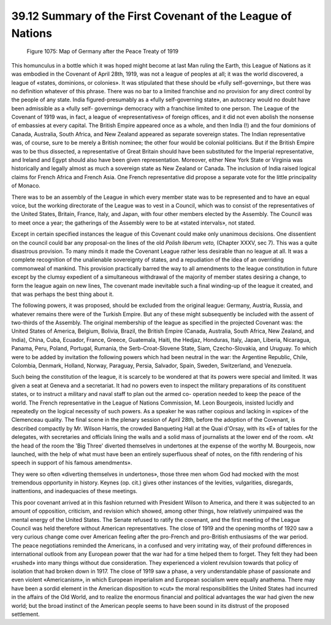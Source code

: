 
39.12 Summary of the First Covenant of the League of Nations
========================================================================

.. _Figure 1075:
.. figure:: /_static/figures/1075.png
    :target: ../_static/figures/1075.png
    :figclass: inline-figure
    :width: 280px
    :alt: Figure 1075

    Figure 1075: Map of Germany after the Peace Treaty of 1919

This homunculus in a bottle which it was hoped might become at last Man
ruling the Earth, this League of Nations as it was embodied in the Covenant of
April 28th, 1919, was not a league of peoples at all; it was the world
discovered, a league of «states, dominions, or colonies». It was stipulated that
these should be «fully self-governing», but there was no definition whatever of
this phrase. There was no bar to a limited franchise and no provision for any
direct control by the people of any state. India figured-presumably as a «fully
self-governing state», an autocracy would no doubt have been admissible as a
«fully self- governing» democracy with a franchise limited to one person. The
League of the Covenant of 1919 was, in fact, a league of «representatives» of
foreign offices, and it did not even abolish the nonsense of embassies at every
capital. The British Empire appeared once as a whole, and then India (!) and the
four dominions of Canada, Australia, South Africa, and New Zealand appeared as
separate sovereign states. The Indian representative was, of course, sure to be
merely a British nominee; the other four would be colonial politicians. But if
the British Empire was to be thus dissected, a representative of Great Britain
should have been substituted for the Imperial representative, and Ireland and
Egypt should also have been given representation. Moreover, either New York
State or Virginia was historically and legally almost as much a sovereign state
as New Zealand or Canada. The inclusion of India raised logical claims for
French Africa and French Asia. One French representative did propose a separate
vote for the little principality of Monaco.

There was to be an assembly of the League in which every member state was to
be represented and to have an equal voice, but the working directorate of the
League was to vest in a Council, which was to consist of the representatives of
the United States, Britain, France, Italy, and Japan, with four other members
elected by the Assembly. The Council was to meet once a year; the gatherings of
the Assembly were to be at «stated intervals», not stated.

Except in certain specified instances the league of this Covenant could make
only unanimous decisions. One dissentient on the council could bar any
proposal-on the lines of the old *Polish liberum veto,* (Chapter XXXV, sec
7). This was a quite disastrous provision. To many minds it made the Covenant
League rather less desirable than no league at all. It was a complete
recognition of the unalienable sovereignty of states, and a repudiation of the
idea of an overriding commonweal of mankind. This provision practically barred
the way to all amendments to the league constitution in future except by the
clumsy expedient of a simultaneous withdrawal of the majority of member states
desiring a change, to form the league again on new lines, The covenant made
inevitable such a final winding-up of the league it created, and that was
perhaps the best thing about it.

The following powers, it was proposed, should be excluded from the original
league: Germany, Austria, Russia, and whatever remains there were of the Turkish
Empire. But any of these might subsequently be included with the assent of
two-thirds of the Assembly. The original membership of the league as specified
in the projected Covenant was: the United States of America, Belgium, Bolivia,
Brazil, the British Empire (Canada, Australia, South Africa, New Zealand, and
India), China, Cuba, Ecuador, France, Greece, Guatemala, Haiti, the Hedjaz,
Honduras, Italy, Japan, Liberia, Nicaragua, Panama, Peru, Poland, Portugal,
Rumania, the Serb-Croat-Slovene State, Siam, Czecho-Slovakia, and Uruguay. To
which were to be added by invitation the following powers which had been neutral
in the war: the Argentine Republic, Chile, Colombia, Denmark, Holland, Norway,
Paraguay, Persia, Salvador, Spain, Sweden, Switzerland, and Venezuela.

Such being the constitution of the league, it is scarcely to be wondered at
that its powers were special and limited. It was given a seat at Geneva and a
secretariat. It had no powers even to inspect the military preparations of its
constituent states, or to instruct a military and naval staff to plan out the
armed co- operation needed to keep the peace of the world. The French
representative in the League of Nations Commission, M. Leon Bourgeois, insisted
lucidly and repeatedly on the logical necessity of such powers. As a speaker he
was rather copious and lacking in «spice» of the Clemenceau quality. The final
scene in the plenary session of April 28th, before the adoption of the Covenant,
is described compactly by Mr. Wilson Harris, the crowded Banqueting Hall at the
Quai d'Orsay, with its «E» of tables for the delegates, with secretaries and
officials lining the walls and a solid mass of journalists at the lower end of
the room. «At the head of the room the 'Big Three' diverted themselves in
undertones at the expense of the worthy M. Bourgeois, now launched, with the
help of what must have been an entirely superfluous sheaf of notes, on the fifth
rendering of his speech in support of his famous amendments».

They were so often «diverting themselves in undertones», those three men whom
God had mocked with the most tremendous opportunity in history. Keynes (op.
cit.) gives other instances of the levities, vulgarities, disregards,
inattentions, and inadequacies of these meetings.

This poor covenant arrived at in this fashion returned with President Wilson
to America, and there it was subjected to an amount of opposition, criticism,
and revision which showed, among other things, how relatively unimpaired was the
mental energy of the United States. The Senate refused to ratify the covenant,
and the first meeting of the League Council was held therefore without American
representatives. The close of 1919 and the opening months of 1920 saw a very
curious change come over American feeling after the pro-French and pro-British
enthusiasms of the war period. The peace negotiations reminded the Americans, in
a confused and very irritating way, of their profound differences in
international outlook from any European power that the war had for a time helped
them to forget. They felt they had been «rushed» into many things without due
consideration. They experienced a violent revulsion towards that policy of
isolation that had broken down in 1917. The close of 1919 saw a phase, a very
understandable phase of passionate and even violent «Americanism», in which
European imperialism and European socialism were equally anathema. There may
have been a sordid element in the American disposition to «cut» the moral
responsibilities the United States had incurred in the affairs of the Old World,
and to realize the enormous financial and political advantages the war had given
the new world; but the broad instinct of the American people seems to have been
sound in its distrust of the proposed settlement.

